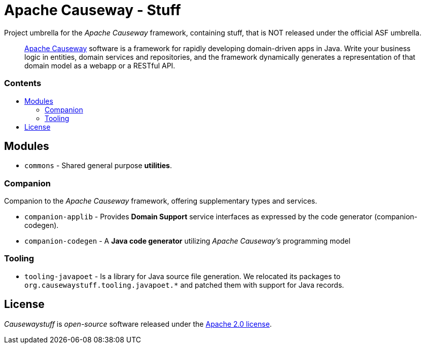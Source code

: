 = Apache Causeway - Stuff
:toc:
:toc-title: pass:[<h3>Contents</h3>]
:toc-placement!:

Project umbrella for the _Apache Causeway_ framework, containing stuff,
that is NOT released under the official ASF umbrella. 
____
https://causeway.apache.org[Apache Causeway] software is a framework for rapidly developing domain-driven apps in Java.
Write your business logic in entities, domain services and repositories, and the framework dynamically generates a representation of that domain model as a webapp or a RESTful API.
____

toc::[]

== Modules

* `commons` - Shared general purpose *utilities*.

=== Companion

Companion to the _Apache Causeway_ framework, offering supplementary types and services.

* `companion-applib` - Provides *Domain Support* service interfaces as expressed by the code generator (companion-codegen).
* `companion-codegen` - A *Java code generator* utilizing _Apache Causeway's_ programming model

=== Tooling

* `tooling-javapoet` - Is a library for Java source file generation. We relocated its packages to `org.causewaystuff.tooling.javapoet.*` 
and patched them with support for Java records.

== License
_Causewaystuff_ is _open-source_ software released under the https://www.apache.org/licenses/LICENSE-2.0.html[Apache 2.0 license].
  